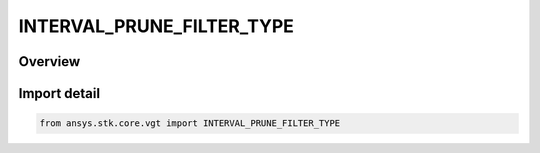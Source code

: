INTERVAL_PRUNE_FILTER_TYPE
==========================

.. py:class:: ansys.stk.core.vgt.INTERVAL_PRUNE_FILTER_TYPE

   IntEnum


.. py:currentmodule:: INTERVAL_PRUNE_FILTER_TYPE

Overview
--------

.. tab-set::

    .. tab-item:: Members
        
        .. list-table::
            :header-rows: 0
            :widths: auto

            * - :py:attr:`~UNKNOWN`
              - Unknown or unsupported prune filter.

            * - :py:attr:`~FIRST_INTERVALS`
              - Select specified number of first intervals from original list.

            * - :py:attr:`~LAST_INTERVALS`
              - Select specified number of last intervals from original list.

            * - :py:attr:`~INTERVALS`
              - Select intervals which satisfy additional duration condition.

            * - :py:attr:`~GAPS`
              - Select gaps between intervals which satisfy additional duration condition.

            * - :py:attr:`~SATISFACTION_INTERVALS`
              - Satisfaction Intervals selects intervals which satisfy additional condition and duration.

            * - :py:attr:`~RELATIVE_SATISFACTION_INTERVALS`
              - Relative Satisfaction Intervals selects intervals which satisfy additional condition and duration.


Import detail
-------------

.. code-block:: python

    from ansys.stk.core.vgt import INTERVAL_PRUNE_FILTER_TYPE


